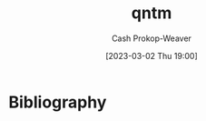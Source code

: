 :PROPERTIES:
:ID:       0ccb6491-228d-46a0-83e5-0b21059a2c81
:LAST_MODIFIED: [2023-09-06 Wed 08:04]
:END:
#+title: qntm
#+hugo_custom_front_matter: :slug "0ccb6491-228d-46a0-83e5-0b21059a2c81"
#+author: Cash Prokop-Weaver
#+date: [2023-03-02 Thu 19:00]
#+filetags: :person:
* Flashcards :noexport:
* Bibliography
#+print_bibliography:
